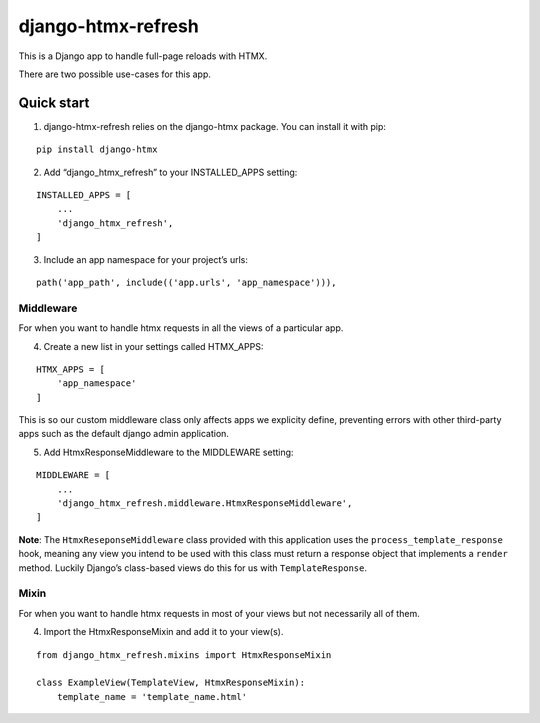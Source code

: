 django-htmx-refresh
===================

This is a Django app to handle full-page reloads with HTMX.

There are two possible use-cases for this app.

Quick start
-----------

1. django-htmx-refresh relies on the django-htmx package. You can
   install it with pip:

::

       pip install django-htmx

2. Add “django_htmx_refresh” to your INSTALLED_APPS setting:

::

       INSTALLED_APPS = [
           ...
           'django_htmx_refresh',
       ]

3. Include an app namespace for your project’s urls:

::

       path('app_path', include(('app.urls', 'app_namespace'))),

Middleware
~~~~~~~~~~

For when you want to handle htmx requests in all the views of a
particular app.

4. Create a new list in your settings called HTMX_APPS:

::

       HTMX_APPS = [
           'app_namespace'
       ]

This is so our custom middleware class only affects apps we explicity
define, preventing errors with other third-party apps such as the
default django admin application.

5. Add HtmxResponseMiddleware to the MIDDLEWARE setting:

::

       MIDDLEWARE = [
           ...
           'django_htmx_refresh.middleware.HtmxResponseMiddleware',
       ]

**Note**: The ``HtmxReseponseMiddleware`` class provided with this
application uses the ``process_template_response`` hook, meaning any
view you intend to be used with this class must return a response object
that implements a ``render`` method. Luckily Django’s class-based views
do this for us with ``TemplateResponse``.

Mixin
~~~~~

For when you want to handle htmx requests in most of your views but not
necessarily all of them.

4. Import the HtmxResponseMixin and add it to your view(s).

::

       from django_htmx_refresh.mixins import HtmxResponseMixin

       class ExampleView(TemplateView, HtmxResponseMixin):
           template_name = 'template_name.html'
